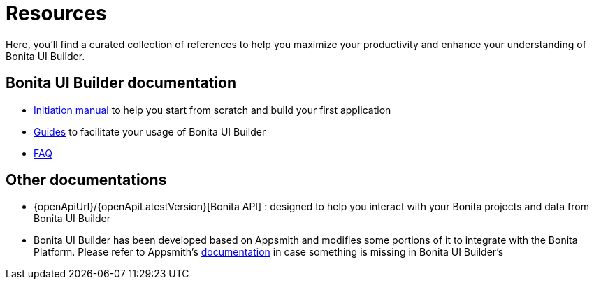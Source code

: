 = Resources
:page-aliases: applications:resources.adoc
:description: Here, you'll find a curated collection of references to help you maximize your productivity and enhance your understanding of Bonita UI Builder.

{description}


== Bonita UI Builder documentation
* xref:initiation-manual.adoc[Initiation manual] to help you start from scratch and build your first application
* xref:how-tos-builder.adoc[Guides] to facilitate your usage of Bonita UI Builder
* xref:faq.adoc[FAQ]



== Other documentations
* {openApiUrl}/{openApiLatestVersion}[Bonita API] : designed to help you interact with your Bonita projects and data from Bonita UI Builder
* Bonita UI Builder has been developed based on Appsmith and modifies some portions of it to integrate with the Bonita Platform. Please refer to Appsmith’s https://docs.appsmith.com/[documentation] in case something is missing in Bonita UI Builder’s
